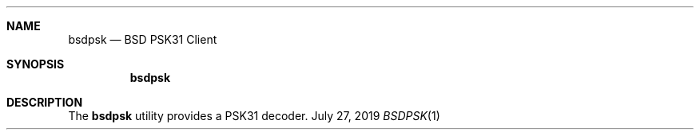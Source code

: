 .Dd July 27, 2019
.Dt BSDPSK 1
.Sh NAME
.Nm bsdpsk
.Nd BSD PSK31 Client
.Sh SYNOPSIS
.Nm
.Sh DESCRIPTION
The
.Nm
utility provides a PSK31 decoder.

